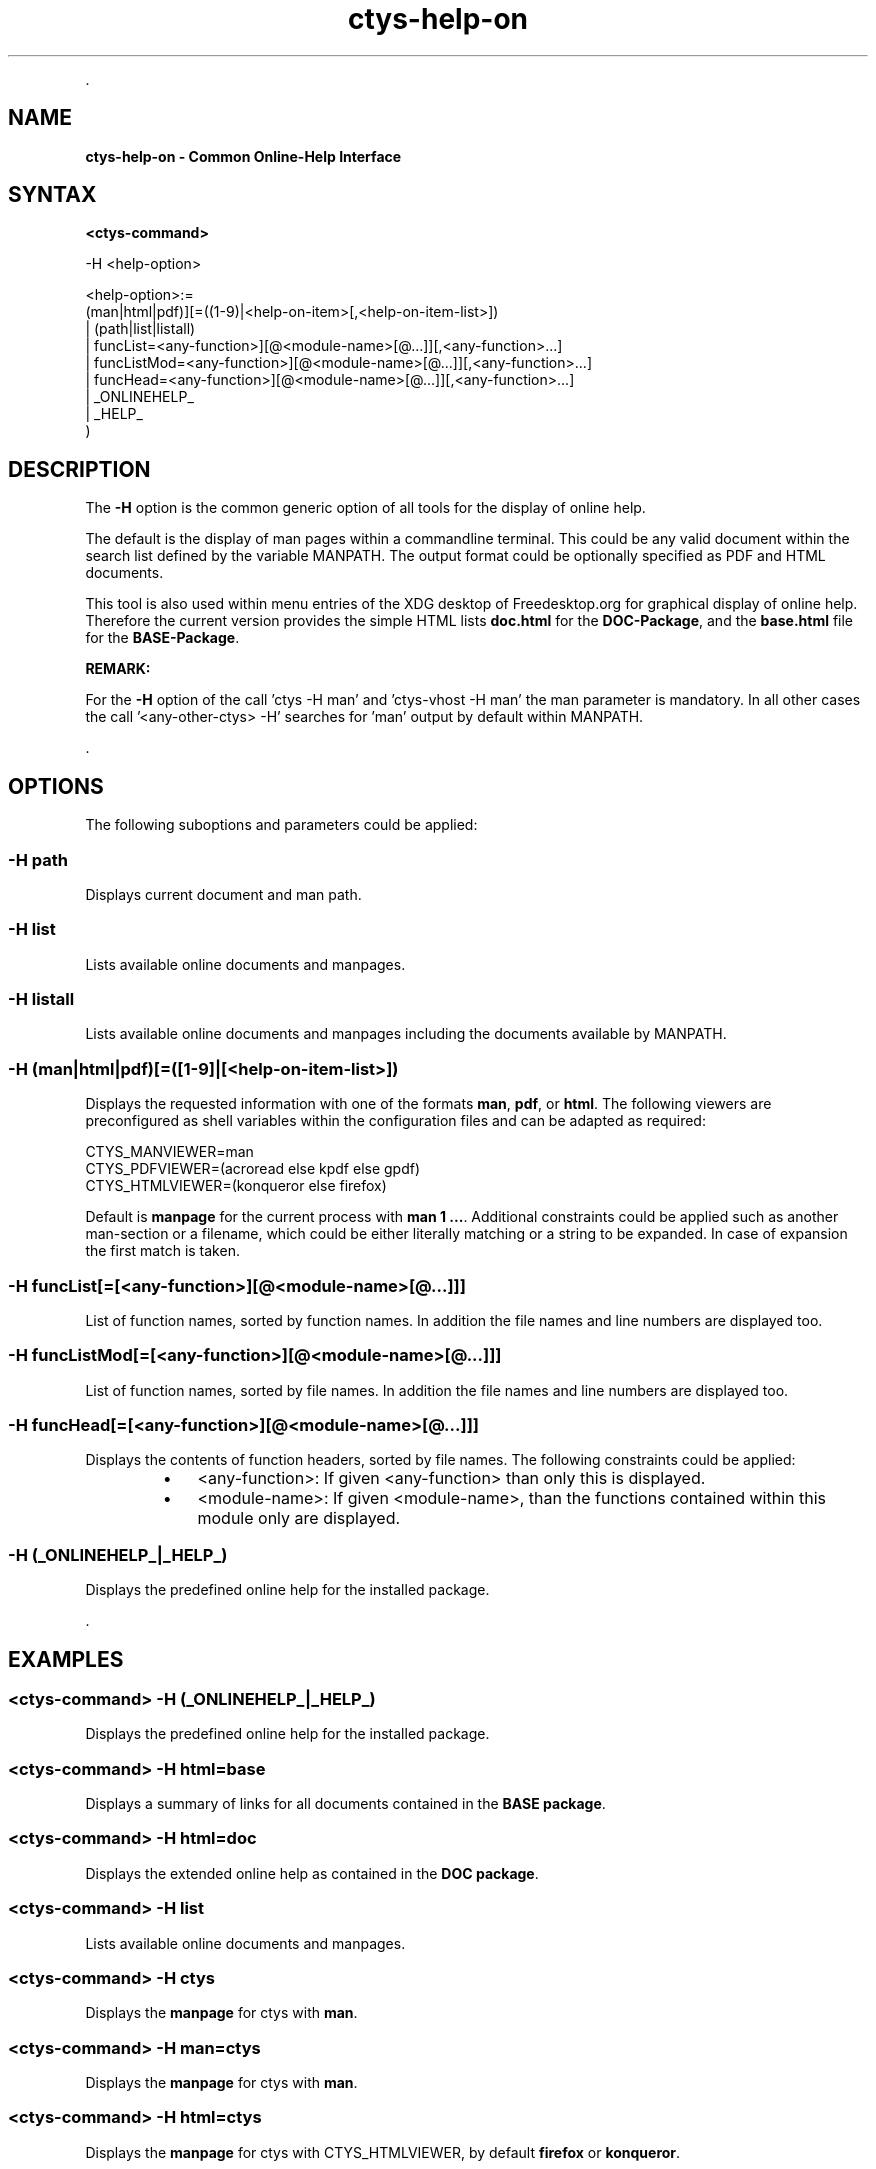 .TH "ctys-help-on" 1 "November, 2010" ""


.P
\&.

.SH NAME
.P
\fBctys-help-on - Common Online-Help Interface\fR

.SH SYNTAX
.P
\fB<ctys\-command>\fR

-H <help-option>

   <help-option>:=
         (man|html|pdf)][=((1-9)|<help-on-item>[,<help-on-item-list>])
       | (path|list|listall)
       | funcList=<any-function>][@<module-name>[@...]][,<any-function>...]
       | funcListMod=<any-function>][@<module-name>[@...]][,<any-function>...]
       | funcHead=<any-function>][@<module-name>[@...]][,<any-function>...]
       | _ONLINEHELP_
       | _HELP_
     )


.SH DESCRIPTION
.P
The \fB\-H\fR option is the common generic option of all tools for the display of online help.

.P
The default is the display of man pages within a commandline terminal.
This could be any valid document within the search list defined by the variable MANPATH.
The output format could be optionally specified as PDF and HTML documents.

.P
This tool is also used within menu entries of the XDG desktop of Freedesktop.org for graphical display
of online help.
Therefore the current version provides the simple HTML lists \fBdoc.html\fR for the \fBDOC\-Package\fR,
and the \fBbase.html\fR file for the \fBBASE\-Package\fR.

.P
\fBREMARK:\fR

.P
For the \fB\-H\fR option of the call 'ctys \-H man' and 'ctys\-vhost \-H man' the man parameter is mandatory.
In all other cases the call '<any\-other\-ctys> \-H' searches for 'man' output by default within MANPATH.

.P
\&.

.SH OPTIONS
.P
The following suboptions and parameters could be applied:

.SS -H path
.P
Displays current document and man path.

.SS -H list
.P
Lists available online documents and manpages.

.SS -H listall
.P
Lists available online documents and manpages including the documents
available by MANPATH.

.SS -H (man|html|pdf)[=([1-9]|[<help-on-item-list>])
.P
Displays the requested information with one of the formats
\fBman\fR, \fBpdf\fR, or \fBhtml\fR.
The following viewers are preconfigured as shell variables within the 
configuration files and can be adapted as required:

.nf
  CTYS_MANVIEWER=man
  CTYS_PDFVIEWER=(acroread else kpdf else gpdf)
  CTYS_HTMLVIEWER=(konqueror else firefox)
.fi


.P
Default is \fBmanpage\fR for the current process with \fBman 1 ...\fR.
Additional constraints could be applied such as another man\-section
or a filename, which could be either literally matching or
a string to be expanded.
In case of expansion the first match is taken.

.SS -H funcList[=[<any-function>][@<module-name>[@...]]]
.P
List of function names, sorted by function names. In
addition the file names and line numbers are displayed too.

.SS -H funcListMod[=[<any-function>][@<module-name>[@...]]]
.P
List of function names, sorted by file names. In addition
the file names and line numbers are displayed too.

.SS -H funcHead[=[<any-function>][@<module-name>[@...]]]
.P
Displays the contents of function headers, sorted by file names.
The following constraints could be applied:

.RS
.IP \(bu 3
<any\-function>:
If given <any\-function> than only this is displayed.
.IP \(bu 3
<module\-name>:
If given <module\-name>, than the functions contained
within this module only are displayed.
.RE

.SS -H (_ONLINEHELP_|_HELP_)
.P
Displays the predefined online help for the installed package.

.P
\&.

.SH EXAMPLES
.SS <ctys-command> -H (_ONLINEHELP_|_HELP_)
.P
Displays the predefined online help for the installed package.

.SS <ctys-command> -H html=base
.P
Displays a summary of links for all documents contained in the \fBBASE package\fR.

.SS <ctys-command> -H html=doc
.P
Displays the extended online help as contained in the \fBDOC package\fR.

.SS <ctys-command> -H list
.P
Lists available online documents and manpages.

.SS <ctys-command> -H ctys
.P
Displays the \fBmanpage\fR for ctys with \fBman\fR.

.SS <ctys-command> -H man=ctys
.P
Displays the \fBmanpage\fR for ctys with \fBman\fR.

.SS <ctys-command> -H html=ctys
.P
Displays the \fBmanpage\fR for ctys with CTYS_HTMLVIEWER,
by default \fBfirefox\fR or \fBkonqueror\fR.

.SS <ctys-command> -H pdf=ctys
.P
Displays the \fBmanpage\fR for ctys with CTYS_PDFVIEWER,
by default \fBkpdf\fR, \fBgpdf\fR, or \fBacroread\fR.

.SS <ctys-command> -H pdf=howto
.P
Displays the \fBctys\-howto\-online.pdf\fR, which is
displayed in alphabetical order before \fBctys\-howto\-print.pdf\fR.

.SS <ctys-command> -H pdf=howto-print
.P
Displays the \fBctys\-howto\-print.pdf\fR, which is
the first appropriate match.

.SS <ctys-command> -H pdf=command-ref
.P
Displays the \fBctys\-command\-reference.pdf\fR.

.SS <ctys-command> -H html=CLI,X11,VNC,VMW
.P
Displays the \fBmanpage\fR for ctys\-CLI, ctys\-X11, ctys\-VNC and
ctys\-VNM with
CTYS_HTMLVIEWER,
by default \fBfirefox\fR or \fBkonqueror\fR.
For incomplete names a search with \fBfind\fR is utilized for name expansion.

.SS <ctys-command> -H html=ctys-extractARPlst,extractMAClst
.P
Displays the \fBmanpage\fR for ctys\-extractARPlst and ctys\-extractARPlst

.P
with CTYS_HTMLVIEWER, by default \fBfirefox\fR or \fBkonqueror\fR.
For incomplete names a search with \fBfind\fR is utilized for name expansion.

.SH SEE ALSO
.TP
\fBctys manuals\fR
\fIctys\-command\-reference\-online.pdf\fR, \fIctys\-command\-reference\-print.pdf\fR

.SH AUTHOR
.TS
tab(^); ll.
 Maintenance:^<acue_sf1@sourceforge.net>
 Homepage:^<http://www.UnifiedSessionsManager.org>
 Sourceforge.net:^<http://sourceforge.net/projects/ctys>
 Berlios.de:^<http://ctys.berlios.de>
 Commercial:^<http://www.i4p.com>
.TE


.SH COPYRIGHT
.P
Copyright (C) 2008, 2009, 2010, 2011 Ingenieurbuero Arno\-Can Uestuensoez

.P
This is software and documentation from \fBBASE\fR package,

.RS
.IP \(bu 3
for software see GPL3 for license conditions,
.IP \(bu 3
for documents  see GFDL\-1.3 with invariant sections for license conditions.

The whole document \- all sections \- is/are defined as invariant.
.RE

.P
For additional information refer to enclosed Releasenotes and License files.


.\" man code generated by txt2tags 2.3 (http://txt2tags.sf.net)
.\" cmdline: txt2tags -t man -i ctys-help-on.t2t -o /tmpn/0/ctys/bld/01.11.019/doc-tmp/BASE/en/man/man7/ctys-help-on.7

